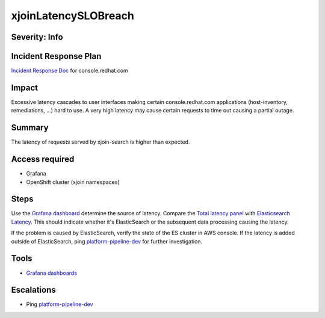 xjoinLatencySLOBreach
=====================

Severity: Info
--------------

Incident Response Plan
----------------------

`Incident Response Doc <https://docs.google.com/document/d/1AyEQnL4B11w7zXwum8Boty2IipMIxoFw1ri1UZB6xJE>`_ for console.redhat.com

Impact
------

Excessive latency cascades to user interfaces making certain console.redhat.com applications (host-inventory, remediations, ...) hard to use.
A very high latency may cause certain requests to time out causing a partial outage.

Summary
-------

The latency of requests served by xjoin-search is higher than expected.

Access required
---------------

- Grafana
- OpenShift cluster (xjoin namespaces)

Steps
-----

Use the `Grafana dashboard <https://grafana.app-sre.devshift.net/d/eqi9ATJWz/xjoin-search?orgId=1>`_ determine the source of latency.
Compare the `Total latency panel <https://grafana.app-sre.devshift.net/d/eqi9ATJWz/xjoin-search?viewPanel=13&orgId=1>`_ with `Elasticsearch Latency <https://grafana.app-sre.devshift.net/d/eqi9ATJWz/xjoin-search?viewPanel=23&orgId=1>`_.
This should indicate whether it's ElasticSearch or the subsequent data processing causing the latency.

If the problem is caused by ElasticSearch, verify the state of the ES cluster in AWS console.
If the latency is added outside of ElasticSearch, ping `platform-pipeline-dev <https://app.slack.com/client/T026NJJ6Z/CA0SL3420/user_groups/S01AWRG3UH1>`_ for further investigation.

Tools
-----

- `Grafana dashboards <https://grafana.app-sre.devshift.net/d/eqi9ATJWz/xjoin-search?orgId=1>`_

Escalations
-----------

-  Ping `platform-pipeline-dev <https://app.slack.com/client/T026NJJ6Z/CA0SL3420/user_groups/S01AWRG3UH1>`_
